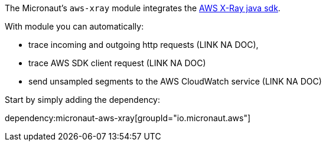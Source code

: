 The Micronaut's `aws-xray` module integrates the https://docs.aws.amazon.com/xray/latest/devguide/xray-sdk-java.html[AWS X-Ray java sdk].

With module you can automatically:

* trace incoming and outgoing http requests (LINK NA DOC),
* trace AWS SDK client request (LINK NA DOC)
* send unsampled segments to the AWS CloudWatch service (LINK NA DOC)

Start by simply adding the dependency:

dependency:micronaut-aws-xray[groupId="io.micronaut.aws"]

